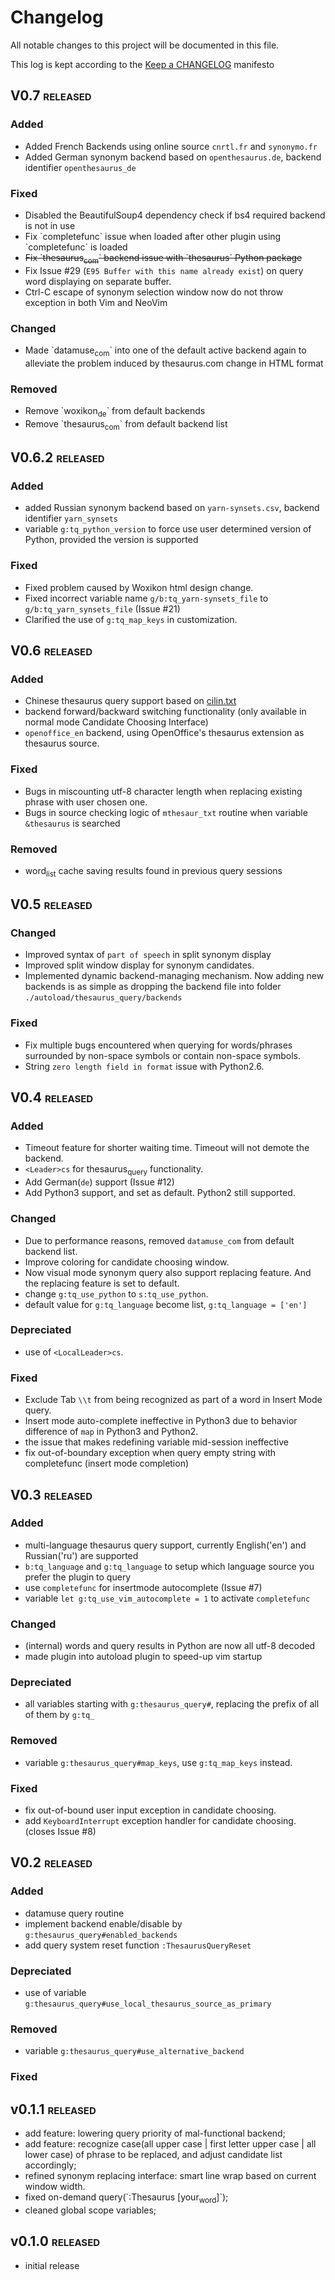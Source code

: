 * Changelog
  All notable changes to this project will be documented in this file.

  This log is kept according to the [[http://keepachangelog.com/][Keep a CHANGELOG]] manifesto

** V0.7                                                          :released:
*** Added
    - Added French Backends using online source =cnrtl.fr= and =synonymo.fr=
    - Added German synonym backend based on =openthesaurus.de=, backend
      identifier =openthesaurus_de=
*** Fixed
    - Disabled the BeautifulSoup4 dependency check if bs4 required backend is
      not in use
    - Fix `completefunc` issue when loaded after other plugin using 
      `completefunc` is loaded
    - +Fix `thesaurus_com` backend issue with `thesaurus` Python package+
    - Fix Issue #29 (=E95 Buffer with this name already exist=) on query word
      displaying on separate buffer.
    - Ctrl-C escape of synonym selection window now do not throw exception in
      both Vim and NeoVim
*** Changed
    - Made `datamuse_com` into one of the default active backend again to
      alleviate the problem induced by thesaurus.com change in HTML format
*** Removed
    - Remove `woxikon_de` from default backends
    - Remove `thesaurus_com` from default backend list
** V0.6.2                                                         :released:
*** Added
    - added Russian synonym backend based on =yarn-synsets.csv=, backend
      identifier =yarn_synsets=
    - variable =g:tq_python_version= to force use user determined version of
      Python, provided the version is supported
*** Fixed
    - Fixed problem caused by Woxikon html design change.
    - Fixed incorrect variable name =g/b:tq_yarn-synsets_file= to
      =g/b:tq_yarn_synsets_file= (Issue #21)
    - Clarified the use of =g:tq_map_keys= in customization.
** V0.6										 :released:
*** Added
- Chinese thesaurus query support based on [[https://github.com/shijiebei2009/Algorithms/blob/master/src/main/resources/cilin.txt][cilin.txt]]
- backend forward/backward switching functionality (only available in normal
  mode Candidate Choosing Interface)
- =openoffice_en= backend, using OpenOffice's thesaurus extension as thesaurus
  source.
*** Fixed
- Bugs in miscounting utf-8 character length when replacing existing phrase with
  user chosen one.
- Bugs in source checking logic of =mthesaur_txt= routine when variable
  =&thesaurus= is searched
*** Removed
- word_list cache saving results found in previous query sessions
** V0.5                                                           :released:
*** Changed
    - Improved syntax of =part of speech= in split synonym display
    - Improved split window display for synonym candidates.
    - Implemented dynamic backend-managing mechanism. Now adding new backends
      is as simple as dropping the backend file into folder
      =./autoload/thesaurus_query/backends=
*** Fixed
    - Fix multiple bugs encountered when querying for words/phrases surrounded
      by non-space symbols or contain non-space symbols.
    - String =zero length field in format= issue with Python2.6.
** V0.4                                                           :released:
*** Added
    - Timeout feature for shorter waiting time. Timeout will not demote the
      backend.
    - =<Leader>cs= for thesaurus_query functionality.
    - Add German(=de=) support (Issue #12)
    - Add Python3 support, and set as default. Python2 still supported.
*** Changed
    - Due to performance reasons, removed =datamuse_com= from default backend
      list.
    - Improve coloring for candidate choosing window.
    - Now visual mode synonym query also support replacing feature. And the
      replacing feature is set to default.
    - change =g:tq_use_python= to =s:tq_use_python=.
    - default value for =g:tq_language= become list, =g:tq_language = ['en']=
*** Depreciated
    - use of =<LocalLeader>cs=.
*** Fixed
    - Exclude Tab =\\t= from being recognized as part of a word in Insert Mode
      query.
    - Insert mode auto-complete ineffective in Python3 due to behavior
      difference of =map= in Python3 and Python2.
    - the issue that makes redefining variable mid-session ineffective
    - fix out-of-boundary exception when query empty string with completefunc
      (insert mode completion)
** V0.3                                                           :released:
*** Added
    - multi-language thesaurus query support, currently English('en') and
      Russian('ru') are supported
    - =b:tq_language= and =g:tq_language= to setup which language source you
      prefer the plugin to query
    - use =completefunc= for insertmode autocomplete (Issue #7)
    - variable =let g:tq_use_vim_autocomplete = 1= to activate =completefunc=
*** Changed
    - (internal) words and query results in Python are now all utf-8 decoded
    - made plugin into autoload plugin to speed-up vim startup
*** Depreciated
    - all variables starting with =g:thesaurus_query#=, replacing the prefix of
      all of them by =g:tq_=
*** Removed
    - variable =g:thesaurus_query#map_keys=, use =g:tq_map_keys= instead.
*** Fixed
    - fix out-of-bound user input exception in candidate choosing.
    - add =KeyboardInterrupt= exception handler for candidate choosing.(closes
      Issue #8)
** V0.2                                                           :released:
*** Added
    - datamuse query routine
    - implement backend enable/disable by =g:thesaurus_query#enabled_backends=
    - add query system reset function =:ThesaurusQueryReset=
*** Depreciated
    - use of variable =g:thesaurus_query#use_local_thesaurus_source_as_primary=
*** Removed
    - variable =g:thesaurus_query#use_alternative_backend=
*** Fixed
** v0.1.1                                                         :released:
   - add feature: lowering query priority of mal-functional backend;
   - add feature: recognize case(all upper case | first letter upper case | all
     lower case) of phrase to be replaced, and adjust candidate list
     accordingly;
   - refined synonym replacing interface: smart line wrap based on current window
     width.
   - fixed on-demand query(`:Thesaurus [your_word]`);
   - cleaned global scope variables;
** v0.1.0                                                         :released:
   - initial release
